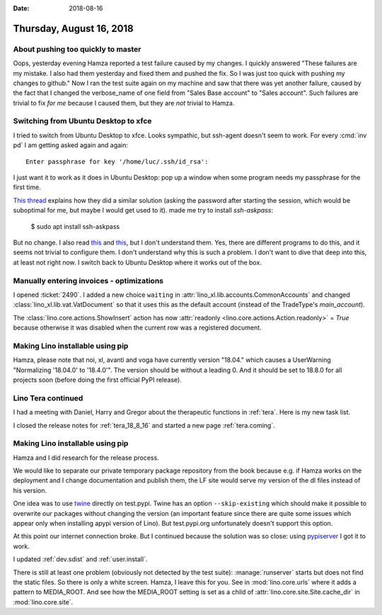 :date: 2018-08-16

=========================
Thursday, August 16, 2018
=========================

About pushing too quickly to master
===================================

Oops, yesterday evening Hamza reported a test failure caused by my
changes.  I quickly answered "These failures are my mistake. I also
had them yesterday and fixed them and pushed the fix. So I was just
too quick with pushing my changes to github."  Now I ran the test
suite again on my machine and saw that there was yet another failure,
caused by the fact that I changed the verbose_name of one field from
"Sales Base account" to "Sales account".  Such failures are trivial to
fix *for me* because I caused them, but they are *not* trivial to
Hamza.



Switching from Ubuntu Desktop to xfce
=====================================

I tried to switch from Ubuntu Desktop to xfce.  Looks sympathic, but
ssh-agent doesn't seem to work. For every :cmd:`inv pd` I am getting
asked again and again::

  Enter passphrase for key '/home/luc/.ssh/id_rsa':

I just want it to work as it does in Ubuntu Desktop: pop up a window
when some program needs my passphrase for the first time.

`This thread
<https://confluence.clazzes.org/pages/viewpage.action?pageId=6848556>`__
explains how they did a similar solution (asking the password after
starting the session, which would be suboptimal for me, but maybe I
would get used to it).  made me try to install `ssh-askpass`:

  $ sudo apt install ssh-askpass

But no change.  I also read `this
<https://docs.xfce.org/xfce/xfce4-session/advanced>`__ and `this
<https://askubuntu.com/questions/412793/xubuntu-stop-gnome-keyring-daemon-from-impersonating-ssh-agent>`__,
but I don't understand them.  Yes, there are different programs to do
this, and it seems not trivial to configure them.  I don't understand
why this is such a problem.  I don't want to dive that deep into this,
at least not right now.  I switch back to Ubuntu Desktop where it
works out of the box.

Manually entering invoices - optimizations
==========================================

I opened :ticket:`2490`.  I added a new choice ``waiting`` in
:attr:`lino_xl.lib.accounts.CommonAccounts` and changed
:class:`lino_xl.lib.vat.VatDocument` so that it uses this as the
default account (instead of the TradeType's `main_account`).
       
The :class:`lino.core.actions.ShowInsert` action has now
:attr:`readonly <lino.core.actions.Action.readonly>` = `True` because
otherwise it was disabled when the current row was a registered
document.


Making Lino installable using pip
=================================

Hamza, please note that noi, xl, avanti and voga have currently
version "18.04."  which causes a UserWarning "Normalizing '18.04.0' to
'18.4.0'".  The version should be without a leading 0.  And it should
be set to 18.8.0 for all projects soon (before doing the first
official PyPI release).


Lino Tera continued
===================

I had a meeting with Daniel, Harry and Gregor about the therapeutic
functions in :ref:`tera`.  Here is my new task list.

I closed the release notes for :ref:`tera_18_8_16` and started a new
page :ref:`tera.coming`.


Making Lino installable using pip
=================================

Hamza and I did research for the release process.

We would like to separate our private temporary package repository
from the book because e.g. if Hamza works on the deployment and I
change documentation and publish them, the LF site would serve my
version of the dl files instead of his version.

One idea was to use `twine <https://pypi.org/project/twine/>`__
directly on test.pypi.  Twine has an option ``--skip-existing`` which
should make it possible to overwrite our packages without changing the
version (an important feature since there are quite some issues which
appear only when installing apypi version of Lino).  But test.pypi.org
unfortunately doesn't support this option.

At this point our internet connection broke. But I continued because
the solution was so close: using `pypiserver
<https://pypi.org/project/pypiserver/>`__ I got it to work.

I updated :ref:`dev.sdist` and :ref:`user.install`.

There is still at least one problem (obviously not detected by the
test suite): :manage:`runserver` starts but does not find the static
files.  So there is only a white screen.  Hamza, I leave this for you.
See in :mod:`lino.core.urls` where it adds a pattern to MEDIA_ROOT.
And see how the MEDIA_ROOT setting is set as a child of
:attr:`lino.core.site.Site.cache_dir` in :mod:`lino.core.site`.
